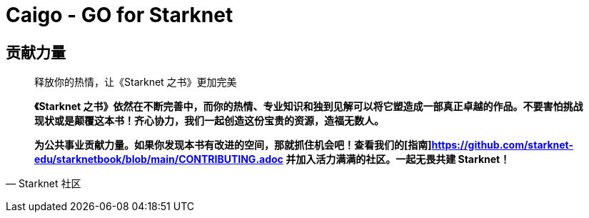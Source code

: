 [id="caigo"]

= Caigo - GO for Starknet



== **贡献力量**

> 释放你的热情，让《Starknet 之书》更加完美
> 
> 
> *《Starknet 之书》依然在不断完善中，而你的热情、专业知识和独到见解可以将它塑造成一部真正卓越的作品。不要害怕挑战现状或是颠覆这本书！齐心协力，我们一起创造这份宝贵的资源，造福无数人。*
> 
> *为公共事业贡献力量。如果你发现本书有改进的空间，那就抓住机会吧！查看我们的[指南]https://github.com/starknet-edu/starknetbook/blob/main/CONTRIBUTING.adoc 并加入活力满满的社区。一起无畏共建 Starknet！*
> 

— Starknet 社区
